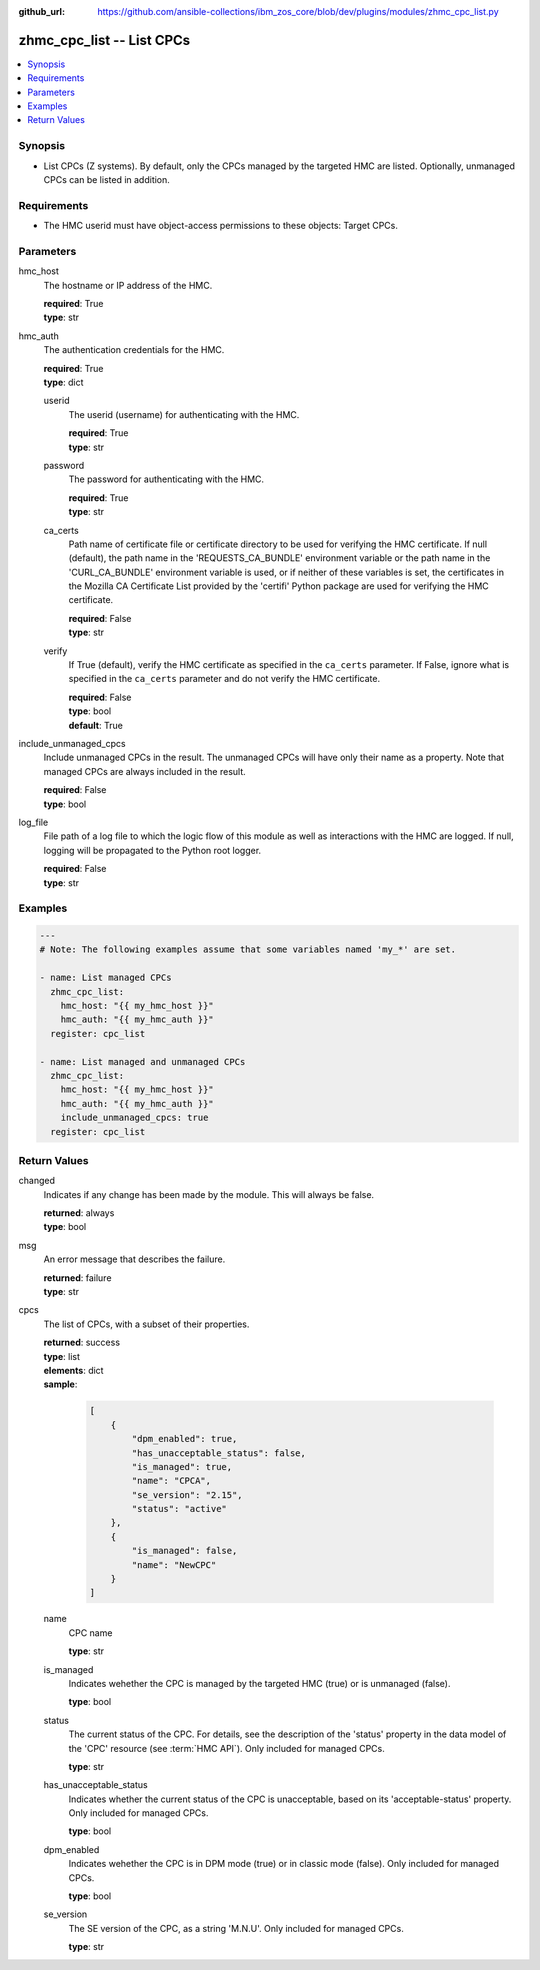 
:github_url: https://github.com/ansible-collections/ibm_zos_core/blob/dev/plugins/modules/zhmc_cpc_list.py

.. _zhmc_cpc_list_module:


zhmc_cpc_list -- List CPCs
==========================



.. contents::
   :local:
   :depth: 1


Synopsis
--------
- List CPCs (Z systems). By default, only the CPCs managed by the targeted HMC are listed. Optionally, unmanaged CPCs can be listed in addition.


Requirements
------------

- The HMC userid must have object-access permissions to these objects: Target CPCs.




Parameters
----------


hmc_host
  The hostname or IP address of the HMC.

  | **required**: True
  | **type**: str


hmc_auth
  The authentication credentials for the HMC.

  | **required**: True
  | **type**: dict


  userid
    The userid (username) for authenticating with the HMC.

    | **required**: True
    | **type**: str


  password
    The password for authenticating with the HMC.

    | **required**: True
    | **type**: str


  ca_certs
    Path name of certificate file or certificate directory to be used for verifying the HMC certificate. If null (default), the path name in the 'REQUESTS_CA_BUNDLE' environment variable or the path name in the 'CURL_CA_BUNDLE' environment variable is used, or if neither of these variables is set, the certificates in the Mozilla CA Certificate List provided by the 'certifi' Python package are used for verifying the HMC certificate.

    | **required**: False
    | **type**: str


  verify
    If True (default), verify the HMC certificate as specified in the ``ca_certs`` parameter. If False, ignore what is specified in the ``ca_certs`` parameter and do not verify the HMC certificate.

    | **required**: False
    | **type**: bool
    | **default**: True



include_unmanaged_cpcs
  Include unmanaged CPCs in the result. The unmanaged CPCs will have only their name as a property. Note that managed CPCs are always included in the result.

  | **required**: False
  | **type**: bool


log_file
  File path of a log file to which the logic flow of this module as well as interactions with the HMC are logged. If null, logging will be propagated to the Python root logger.

  | **required**: False
  | **type**: str




Examples
--------

.. code-block:: yaml+jinja

   
   ---
   # Note: The following examples assume that some variables named 'my_*' are set.

   - name: List managed CPCs
     zhmc_cpc_list:
       hmc_host: "{{ my_hmc_host }}"
       hmc_auth: "{{ my_hmc_auth }}"
     register: cpc_list

   - name: List managed and unmanaged CPCs
     zhmc_cpc_list:
       hmc_host: "{{ my_hmc_host }}"
       hmc_auth: "{{ my_hmc_auth }}"
       include_unmanaged_cpcs: true
     register: cpc_list











Return Values
-------------


changed
  Indicates if any change has been made by the module. This will always be false.

  | **returned**: always
  | **type**: bool

msg
  An error message that describes the failure.

  | **returned**: failure
  | **type**: str

cpcs
  The list of CPCs, with a subset of their properties.

  | **returned**: success
  | **type**: list
  | **elements**: dict
  | **sample**:

    .. code-block:: json

        [
            {
                "dpm_enabled": true,
                "has_unacceptable_status": false,
                "is_managed": true,
                "name": "CPCA",
                "se_version": "2.15",
                "status": "active"
            },
            {
                "is_managed": false,
                "name": "NewCPC"
            }
        ]

  name
    CPC name

    | **type**: str

  is_managed
    Indicates wehether the CPC is managed by the targeted HMC (true) or is unmanaged (false).

    | **type**: bool

  status
    The current status of the CPC. For details, see the description of the 'status' property in the data model of the 'CPC' resource (see :term:`HMC API`). Only included for managed CPCs.

    | **type**: str

  has_unacceptable_status
    Indicates whether the current status of the CPC is unacceptable, based on its 'acceptable-status' property. Only included for managed CPCs.

    | **type**: bool

  dpm_enabled
    Indicates wehether the CPC is in DPM mode (true) or in classic mode (false). Only included for managed CPCs.

    | **type**: bool

  se_version
    The SE version of the CPC, as a string 'M.N.U'. Only included for managed CPCs.

    | **type**: str


